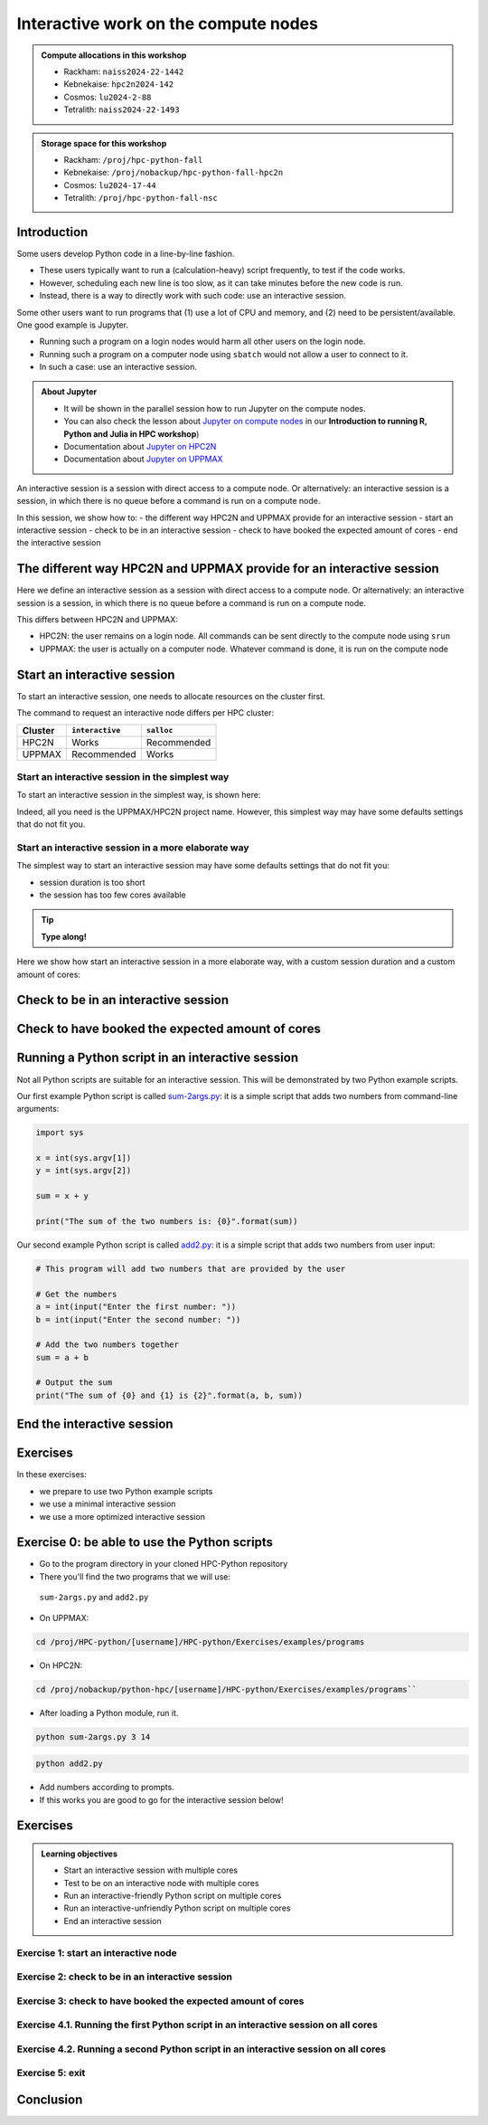 Interactive work on the compute nodes
=====================================

.. Learningobjectives:: Learning objectives

   - Understand what an interactive session is
   - Understand why one may need an interactive session
   - Work with an interactive session (single + multiple cores)
   - Run an interactive-friendly Python script
   - Run an interactive-unfriendly Python script
   - How to load IDEs
       - Jupyter
       - VScode
       - spyder
   - On-demand desktop       

.. questions:: 
   - Imagine you are developing a Python script in a line-by-line fashion. How to do so best?
       - Why not do so on the login node?
       - Why not do so by using ``sbatch``?
   - What is the drawback of using an interactive node?


.. admonition:: Compute allocations in this workshop 

   - Rackham: ``naiss2024-22-1442``
   - Kebnekaise: ``hpc2n2024-142``
   - Cosmos: ``lu2024-2-88``
   - Tetralith: ``naiss2024-22-1493``  

.. admonition:: Storage space for this workshop 

   - Rackham: ``/proj/hpc-python-fall``
   - Kebnekaise: ``/proj/nobackup/hpc-python-fall-hpc2n``
   - Cosmos: ``lu2024-17-44``
   - Tetralith: ``/proj/hpc-python-fall-nsc``

Introduction
------------

Some users develop Python code in a line-by-line fashion. 

- These users typically want to run a (calculation-heavy) script frequently, to test if the code works.
- However, scheduling each new line is too slow, as it can take minutes before the new code is run.
- Instead, there is a way to directly work with such code: use an interactive session.

Some other users want to run programs that 
(1) use a lot of CPU and memory, and (2) need to be persistent/available.
One good example is Jupyter. 

- Running such a program on a login nodes would harm all other users on the login node.
- Running such a program on a computer node using ``sbatch`` would not allow a user to connect to it.
- In such a case: use an interactive session.

.. admonition:: **About Jupyter**

   - It will be shown in the parallel session how to run Jupyter on the compute nodes.

   - You can also check the lesson about `Jupyter on compute nodes <https://uppmax.github.io/R-python-julia-HPC/python/jupyter.html>`_ in our **Introduction to running R, Python and Julia in HPC workshop**)

   - Documentation about `Jupyter on HPC2N <https://www.hpc2n.umu.se/resources/software/jupyter>`_ 
   - Documentation about `Jupyter on UPPMAX <http://docs.uppmax.uu.se/software/jupyter/>`_ 


An interactive session is a session with direct access to a compute node.
Or alternatively: an interactive session is a session,
in which there is no queue before a command is run on a compute node.

In this session, we show how to:
- the different way HPC2N and UPPMAX provide for an interactive session
- start an interactive session
- check to be in an interactive session
- check to have booked the expected amount of cores
- end the interactive session

The different way HPC2N and UPPMAX provide for an interactive session
---------------------------------------------------------------------

.. mermaid:: mermaid/interactive_node_transitions.mmd 

Here we define an interactive session as a session 
with direct access to a compute node.
Or alternatively: an interactive session is a session,
in which there is no queue before a command is run on a compute node.

This differs between HPC2N and UPPMAX:

- HPC2N: the user remains on a login node. 
  All commands can be sent directly to the compute node using ``srun``
- UPPMAX: the user is actually on a computer node.
  Whatever command is done, it is run on the compute node

Start an interactive session
----------------------------

To start an interactive session, 
one needs to allocate resources on the cluster first.

The command to request an interactive node differs per HPC cluster:

+---------+-----------------+-------------+
| Cluster | ``interactive`` | ``salloc``  |
+=========+=================+=============+
| HPC2N   | Works           | Recommended |
+---------+-----------------+-------------+
| UPPMAX  | Recommended     | Works       |
+---------+-----------------+-------------+

Start an interactive session in the simplest way
^^^^^^^^^^^^^^^^^^^^^^^^^^^^^^^^^^^^^^^^^^^^^^^^

To start an interactive session in the simplest way, is shown here:

.. tabs::

   .. tab:: UPPMAX

     Use:

      .. code-block:: console

         interactive -A [project_name]

      Where ``[project_name]`` is the UPPMAX project name,
      for example ``interactive -A naiss2024-22-415``.

      The output will look similar to this:

      .. code-block:: console

          [richel@rackham4 ~]$ interactive -A naiss2024-22-415
          You receive the high interactive priority.
          You may run for at most one hour.
          Your job has been put into the devcore partition and is expected to start at once.
          (Please remember, you may not simultaneously have more than one devel/devcore job, running or queued, in the batch system.)

          Please, use no more than 8 GB of RAM.

          salloc: Pending job allocation 9093699
          salloc: job 9093699 queued and waiting for resources
          salloc: job 9093699 has been allocated resources
          salloc: Granted job allocation 9093699
          salloc: Waiting for resource configuration
          salloc: Nodes r314 are ready for job
           _   _ ____  ____  __  __    _    __  __
          | | | |  _ \|  _ \|  \/  |  / \   \ \/ /   | System:    r314
          | | | | |_) | |_) | |\/| | / _ \   \  /    | User:      richel
          | |_| |  __/|  __/| |  | |/ ___ \  /  \    | 
           \___/|_|   |_|   |_|  |_/_/   \_\/_/\_\   | 

          ###############################################################################

                        User Guides: http://www.uppmax.uu.se/support/user-guides
                        FAQ: http://www.uppmax.uu.se/support/faq

                        Write to support@uppmax.uu.se, if you have questions or comments.


          [richel@r314 ~]$ 

      Note that the prompt has changed to show that one is on an interactive node.
      
   .. tab:: HPC2N

      .. code-block:: console
          
         salloc -A [project_name]

      Where ``[project_name]`` is the HPC2N project name,
      for example ``interactive -A hpc2n2024-052``.

      This will look similar to this:

      .. code-block:: console

          b-an01 [~]$ salloc -n 4 --time=00:10:00 -A hpc2n2024-052 
          salloc: Pending job allocation 20174806
          salloc: job 20174806 queued and waiting for resources
          salloc: job 20174806 has been allocated resources
          salloc: Granted job allocation 20174806
          salloc: Waiting for resource configuration
          salloc: Nodes b-cn0241 are ready for job
          b-an01 [~]$ module load GCC/12.3.0 Python/3.11.3
          b-an01 [~]$ 

Indeed, all you need is the UPPMAX/HPC2N project name.
However, this simplest way may have some defaults settings 
that do not fit you.

Start an interactive session in a more elaborate way
^^^^^^^^^^^^^^^^^^^^^^^^^^^^^^^^^^^^^^^^^^^^^^^^^^^^

The simplest way to start an interactive session
may have some defaults settings that do not fit you:

- session duration is too short
- the session has too few cores available

.. tip::
    
   **Type along!**


Here we show how start an interactive session in a more elaborate way,
with a custom session duration and a custom amount of cores:
      
.. tabs::

   .. tab:: UPPMAX

      Here we start an interactive session on the ``devcore`` partition,
      with a custom session duration and a custom amount of cores:

      .. code-block:: console
          
         interactive -p devcore -n [n_tasks] --time=[duration] -A naiss2024-22-415

      where ``[n_tasks]`` is the number of tasks,
      ``[duration]`` is the time given in ``HHH:MM:SS`` format,
      and ``[project_name]`` is the UPPMAX project name.

      The parameters ``-p devcore`` mean that the ``devcore`` partition is used,
      which results in jobs that start either faster or just as fast. Nice!

      As an example, here an interactive job is started with 4 tasks,
      for 1 hour, for the UPPMAX project ``naiss2024-22-415``:

      .. code-block:: console

         interactive -p devcore -n 4 --time=1:00:00 -A naiss2024-22-415

      Note that, as Slurm uses 1 task per core by default, we request 4 cores.

      The output will be similar to this:

      .. code-block:: console
      
          [bjornc@rackham2 ~]$ interactive -A naiss2024-22-415 -p devcore -n 4 -t 10:00
          You receive the high interactive priority.
          There are free cores, so your job is expected to start at once.
      
          Please, use no more than 6.4 GB of RAM.
      
          Waiting for job 29556505 to start...
          Starting job now -- you waited for 1 second.

      
   .. tab:: HPC2N

      Here we start an interactive session,
      with a custom session duration and a custom amount of cores:

      .. code-block:: console
          
         interactive -n [n_tasks] --time=[duration] -A hpc2n2024-052

      where ``[n_tasks]`` is the number of tasks,
      ``[duration]`` is the time given in ``HHH:MM:SS`` format,
      and ``[project_name]`` is the HPC2N project name.

      As an example, here an interactive job is started with 4 tasks,
      for 1 hour, for the HPC2N project ``hpc2n2024-052``:

      .. code-block:: console
          
         salloc -n 4 --time=1:00:00 -A hpc2n2024-052

      Note that, as Slurm uses 1 task per core by default, we request 4 cores.

Check to be in an interactive session
-------------------------------------

.. tabs::

   .. tab:: UPPMAX

      To check to be in an interactive session, do:

      .. code-block:: console

         hostname

      If the output is ``r[number].uppmax.uu.se``, where ``[number]``
      is a number, you are on a computer node. Well done!

      If the output is ``rackham[number].uppmax.uu.se``, where ``[number]``
      is a number, you are still on a login node.
      
   .. tab:: HPC2N

      To check to be in an interactive session, do:

      .. code-block:: console

         srun hostname

      If the output is ``b-cn[number].hpc2n.umu.se``, where ``[number]``
      is a number, you are more-or-less on a computer node. Well done!

      If the output is ``[something else]``, where ``[number]``
      is a number, you are still on a login node.

      This is an example of output when 4 cores have been booked:

      .. code-block:: console
                  
           b-an01 [~]$ srun hostname
           b-cn0241.hpc2n.umu.se
           b-cn0241.hpc2n.umu.se
           b-cn0241.hpc2n.umu.se
           b-cn0241.hpc2n.umu.se

      Misleading would be to use:

      .. code-block:: console

         hostname

      This will always show that you are on a login node

Check to have booked the expected amount of cores
-------------------------------------------------

.. tabs::

   .. tab:: UPPMAX

      To check to have booked the expected amount of cores:

      .. code-block:: console

         srun hostname

      The output should be one line of ``r[number].uppmax.uu.se``, where ``[number]``
      is a number, you have booked one core.

      If the output is more than one line of ``r[number].uppmax.uu.se``, where ``[number]``
      is a number, you have booked more than one core. 

      If the output is ``rackham[number].uppmax.uu.se``, where ``[number]``
      is a number, you are still on a login node.

      Here is an example of output when 4 cores had been booked:

      .. code-block:: console
      
          [bjornc@r483 ~]$ srun hostname
          r483.uppmax.uu.se
          r483.uppmax.uu.se
          r483.uppmax.uu.se
          r483.uppmax.uu.se
      
   .. tab:: HPC2N

      To check to have booked the expected amount of cores:

      .. code-block:: console

         srun hostname

      The output should be one line of ``b-cn[number].hpc2n.umu.se``, where ``[number]``
      is a number, you have booked one core.

      If the output is more than one line of ``b-cn[number].hpc2n.umu.se``, where ``[number]``
      is a number, you have booked more than one core. 

      If the output is ``[something else]``, where ``[number]``
      is a number, you are still on a login node.

      This is an example of output when 4 cores have been booked:

      .. code-block:: console
                  
         b-an01 [~]$ srun hostname
         b-cn0241.hpc2n.umu.se
         b-cn0241.hpc2n.umu.se
         b-cn0241.hpc2n.umu.se
         b-cn0241.hpc2n.umu.se
 

Running a Python script in an interactive session
-------------------------------------------------

.. tabs::

   .. tab:: UPPMAX

      To run a Python script in an interactive session,
      first load the Python modules:

      .. code-block:: console

         module load python/3.11.8

      To run a Python script on 1 core, do:

      .. code-block:: console

         python [my_script.py]

      where `[my_script.py]` is the path to a Python script, for example
      ``srun python ~/my_script.py``.

      To run a Python script on each of the requested cores, do:

      .. code-block:: console

         srun python [my_script.py]

      where `[my_script.py]` is the path to a Python script, for example
      ``srun python ~/my_script.py``.
      
   .. tab:: HPC2N

      To run a Python script in an interactive session,
      first load the Python modules:

      .. code-block:: console

         module load python/3.11.8

      To run a Python script on each of the requested cores, do:

      .. code-block:: console

         srun python [my_script.py]

      where `[my_script.py]` is the path to a Python script, for example
      ``srun python ~/my_script.py``.

Not all Python scripts are suitable for an interactive session.
This will be demonstrated by two Python example scripts.

Our first example Python script is called `sum-2args.py <https://raw.githubusercontent.com/UPPMAX/R-python-julia-HPC/main/exercises/python/sum-2args.py>`_:
it is a simple script that adds two numbers from command-line arguments:
 
.. code-block:: python

    import sys
  
    x = int(sys.argv[1])
    y = int(sys.argv[2])
  
    sum = x + y
  
    print("The sum of the two numbers is: {0}".format(sum))

Our second example Python script is called `add2.py <https://raw.githubusercontent.com/UPPMAX/R-python-julia-HPC/main/exercises/python/add2.py>`_:
it is a simple script that adds two numbers from user input:
 
.. code-block:: python

    # This program will add two numbers that are provided by the user

    # Get the numbers
    a = int(input("Enter the first number: ")) 
    b = int(input("Enter the second number: "))

    # Add the two numbers together
    sum = a + b

    # Output the sum
    print("The sum of {0} and {1} is {2}".format(a, b, sum))


End the interactive session
---------------------------

.. tabs::

   .. tab:: UPPMAX

      To end and interactive session, do:

      .. code-block:: console

         exit

      This will look similar to this:

      .. code-block:: console 
                  
          [bjornc@r484 ~]$ exit

          exit
          [screen is terminating]
          Connection to r484 closed.

          [bjornc@rackham2 ~]$

      Note that the prompt has changed to contain ``rackham[number].uppmax.uu.se``, 
      where ``[number]`` is a number, which indicates one is back on a login node.
      
   .. tab:: HPC2N

      To end and interactive session, do:

      .. code-block:: console

         exit

      It will look similar to this:

      .. code-block:: console 
                  
          b-an01 [~]$ exit
          exit
          salloc: Relinquishing job allocation 20174806
          salloc: Job allocation 20174806 has been revoked.
          b-an01 [~]$

      The prompt will remain the same.

Exercises
---------

.. challenge:: 

   10 minutes

In these exercises:

- we prepare to use two Python example scripts
- we use a minimal interactive session
- we use a more optimized interactive session

Exercise 0: be able to use the Python scripts
---------------------------------------------

- Go to the program directory in your cloned HPC-Python repository
- There you'll find the two programs that we will use:

 ``sum-2args.py`` and ``add2.py``

- On UPPMAX: 

.. code-block:: console
 
   cd /proj/HPC-python/[username]/HPC-python/Exercises/examples/programs

- On HPC2N:

.. code-block:: console

   cd /proj/nobackup/python-hpc/[username]/HPC-python/Exercises/examples/programs``

- After loading a Python module, run it.

.. code-block:: console

   python sum-2args.py 3 14

.. code-block:: console

   python add2.py

- Add numbers according to prompts.

- If this works you are good to go for the interactive session below!

Exercises
---------

.. admonition:: Learning objectives

    - Start an interactive session with multiple cores
    - Test to be on an interactive node with multiple cores
    - Run an interactive-friendly Python script on multiple cores
    - Run an interactive-unfriendly Python script on multiple cores
    - End an interactive session

Exercise 1: start an interactive node
^^^^^^^^^^^^^^^^^^^^^^^^^^^^^^^^^^^^^^^

.. tabs::

   .. tab:: Exercise 1: start an interactive node

      Start an interactive node with 2 cores

   .. tab:: UPPMAX

      On UPPMAX, ``interactive`` is recommended:

      .. code-block:: console

         interactive -A naiss2024-22-415 -p core -n 2
      
   .. tab:: HPC2N

      .. code-block:: console
          
         salloc -A hpc2n2024-052 -n 3

Exercise 2: check to be in an interactive session
^^^^^^^^^^^^^^^^^^^^^^^^^^^^^^^^^^^^^^^^^^^^^^^^^^^

.. tabs::

   .. tab:: Exercise 2: confirm to be on a compute node

      Confirm to be on a compute node.

   .. tab:: UPPMAX

      Use:

      .. code-block:: console

         hostname

      If the output is ``r[number].uppmax.uu.se``, where ``[number]``
      is a number, you are on a computer node. Well done!

      If the output is ``rackham[number].uppmax.uu.se``, where ``[number]``
      is a number, you are still on a login node.
      
   .. tab:: HPC2N

      Use:

      .. code-block:: console

         srun hostname

      If the output is ``b-cn[number].hpc2n.umu.se``, where ``[number]``
      is a number, you are more-or-less on a computer node. Well done!

      If the output is ``[something else]``, where ``[number]``
      is a number, you are still on a login node.

      Misleading would be to use:

      .. code-block:: console

         hostname

      This will always show that you are on a login node


Exercise 3: check to have booked the expected amount of cores
^^^^^^^^^^^^^^^^^^^^^^^^^^^^^^^^^^^^^^^^^^^^^^^^^^^^^^^^^^^^^^^^^

.. tabs::

   .. tab:: Exercise 3: confirm to have booked one core

      Confirm to have booked one core.

   .. tab:: UPPMAX

      Use:

      .. code-block:: console

         srun hostname

      The output should be 3 lines of ``r[number].uppmax.uu.se``, where ``[number]``. 

      If the output is ``rackham[number].uppmax.uu.se``, where ``[number]``
      is a number, you are still on a login node.
      
   .. tab:: HPC2N

      Use:

      .. code-block:: console

         srun hostname

      The output should be 3 lines of ``b-cn[number].hpc2n.umu.se``, where ``[number]``
      is a number, you have booked one core.

      If the output is ``[something else]``, where ``[number]``
      is a number, you are still on a login node.

Exercise 4.1. Running the first Python script in an interactive session on all cores
^^^^^^^^^^^^^^^^^^^^^^^^^^^^^^^^^^^^^^^^^^^^^^^^^^^^^^^^^^^^^^^^^^^^^^^^^^^^^^^^^^^^^^

.. tabs::

   .. tab:: Exercise 4.1. Running `sum-2args.py` in an interactive session

      Run the first Python example script, `sum-2args.py`, in an interactive session, on all cores.

   .. tab:: HPC2N and UPPMAX

      Run the script using ``srun``:
         
      .. code-block:: console
      
         b-an01 [~]$ srun python sum-2args.py 3 4
         The sum of the two numbers is: 7
         The sum of the two numbers is: 7
         The sum of the two numbers is: 7
         b-an01 [~]$             

      Similar to ``srun hostname``, 
      this script is run once per node
      and works as expected.
                        
Exercise 4.2. Running a second Python script in an interactive session on all cores
^^^^^^^^^^^^^^^^^^^^^^^^^^^^^^^^^^^^^^^^^^^^^^^^^^^^^^^^^^^^^^^^^^^^^^^^^^^^^^^^^^^^^

.. tabs::

   .. tab:: Exercise 4.2. Running `add2.py` in an interactive session

      Run the second Python example script, `add2.py`, in an interactive session, on all cores.

   .. tab:: HPC2N and UPPMAX

      Run the script using ``srun``:

      .. code-block:: console 
         
         b-an01 [~]$ srun python add2.py 
         2
         3
         Enter the first number: Enter the second number: The sum of 2 and 3 is 5
         Enter the first number: Enter the second number: The sum of 2 and 3 is 5
         Enter the first number: Enter the second number: The sum of 2 and 3 is 5
      
      As you can see, it is possible, 
      but it will not show any interaction it otherwise would have. 

Exercise 5: exit
^^^^^^^^^^^^^^^^^^

.. tabs::

   .. tab:: Exercise 1.5: exit

      Exit the interactive node

   .. tab:: UPPMAX

      Use:

      .. code-block:: console

         exit

      The prompt should change to contain ``rackham[number].uppmax.uu.se``, 
      where ``[number]`` is a number, which indicates you are back on a login node.
      
   .. tab:: HPC2N

      Use:

      .. code-block:: console

         exit

      The prompt will remain the same.

Conclusion
----------

.. keypoints::

   You have:

   - seen how to use a compute node interactively,
     which differs between HPC2N and UPPMAX
   - checked if we are in an interactive session
   - checked if we have booked the right number of cores
   - run Python scripts in an interactive session,
     which differs between HPC2N and UPPMAX
   - seen that not all Python scripts 
     can be run interactively on multiples cores
   - exited an interactive session
